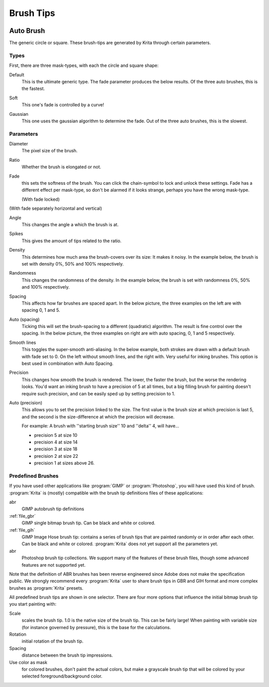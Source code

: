 .. meta::
   :description:
        How to use brush tips in Krita.

.. metadata-placeholder

   :authors: - Wolthera van Hövell tot Westerflier <griffinvalley@gmail.com>
             - PMoonen
             - Scott Petrovic
   :license: GNU free documentation license 1.3 or later.

.. index:: Brush tip, Brush Mask
.. _option_brush_tip:


==========
Brush Tips
==========


.. image:: /images/brushes/Krita_Pixel_Brush_Settings_Popup.png 

.. _auto_brush_tip:

Auto Brush
----------

The generic circle or square. These brush-tips are generated by Krita through certain parameters.

Types
~~~~~

First, there are three mask-types, with each the circle and square shape:


Default
    This is the ultimate generic type. The fade parameter produces the below results. Of the three auto brushes, this is the fastest.

    .. image:: /images/brushes/Krita_29_brushengine_brushtips_default.png

Soft
    This one's fade is controlled by a curve!

    .. image:: /images/brushes/Krita_2_9_brushengine_brushtips_soft.png
Gaussian
    This one uses the gaussian algorithm to determine the fade. Out of the three auto brushes, this is the slowest.

    .. image:: /images/brushes/Krita_2_9_brushengine_brushtips_gaussian.png

Parameters
~~~~~~~~~~

Diameter
    The pixel size of the brush.
Ratio
    Whether the brush is elongated or not.

    .. image:: /images/brushes/Krita_2_9_brushengine_brushtips_ratio.png

Fade
    this sets the softness of the brush. You can click the chain-symbol to lock and unlock these settings. Fade has a different effect per mask-type, so don't be alarmed if it looks strange, perhaps you have the wrong mask-type.

    .. image:: /images/brushes/Krita_2_9_brushengine_brushtips_default2b.png

    (With fade locked)

    .. image:: /images/brushes/Krita_2_9_brushengine_brushtips_default_3.png

(With fade separately horizontal and vertical)

Angle
    This changes the angle a which the brush is at.

    .. image:: /images/brushes/Krita_2_9_brushengine_brushtips_angle.png
    
Spikes
    This gives the amount of tips related to the ratio.

    .. image:: /images/brushes/Krita_2_9_brushengine_brushtips_spikes.png

Density
    This determines how much area the brush-covers over its size: It makes it noisy. In the example below, the brush is set with density 0%, 50% and 100% respectively.
    
    .. image:: /images/brushes/Krita_2_9_brushengine_brushtips_density.png

Randomness
    This changes the randomness of the density. In the example below, the brush is set with randomness 0%, 50% and 100% respectively.
    
    .. image:: /images/brushes/Krita_2_9_brushengine_brushtips_randomness.png
Spacing
    This affects how far brushes are spaced apart. In the below picture, the three examples on the left are with spacing 0, 1 and 5.
Auto (spacing)
    Ticking this will set the brush-spacing to a different (quadratic) algorithm. The result is fine control over the spacing. In the below picture, the three examples on right are with auto spacing, 0, 1 and 5 respectively.
    
    .. image:: /images/brushes/Krita_2_9_brushengine_brushtips_spacing.png

Smooth lines
    This toggles the super-smooth anti-aliasing. In the below example, both strokes are drawn with a default brush with fade set to 0. On the left without smooth lines, and the right with. Very useful for inking brushes. This option is best used in combination with Auto Spacing.

    .. image:: /images/brushes/Krita_2_9_brushengine_brushtips_default_2.png

Precision
    This changes how smooth the brush is rendered. The lower, the faster the brush, but the worse the rendering looks.
    You'd want an inking brush to have a precision of 5 at all times, but a big filling brush for painting doesn't require such precision, and can be easily sped up by setting precision to 1.
Auto (precision)
    This allows you to set the precision linked to the size. The first value is the brush size at which precision is last 5, and the second is the size-difference at which the precision will decrease.

    For example: A brush with ''starting brush size'' 10 and ''delta'' 4, will have...

    - precision 5 at size 10
    - precision 4 at size 14
    - precision 3 at size 18
    - precision 2 at size 22
    - precision 1 at sizes above 26.

.. _predefined_brush_tip:

Predefined Brushes
~~~~~~~~~~~~~~~~~~

.. image:: /images/brushes/Krita_Predefined_Brushes.png

If you have used other applications like :program:`GIMP` or :program:`Photoshop`, you will have used this kind of brush. :program:`Krita` is (mostly) compatible with the brush tip definitions files of these applications:

abr
    GIMP autobrush tip definitions
:ref:`file_gbr`
    GIMP single bitmap brush tip. Can be black and white or colored.
:ref:`file_gih`
    GIMP Image Hose brush tip: contains a series of brush tips that are painted randomly or in order after each other. Can be black and white or colored. :program:`Krita` does not yet support all the parameters yet.
abr
    Photoshop brush tip collections. We support many of the features of these brush files, though some advanced features are not supported yet.

Note that the definition of ABR brushes has been reverse engineered since Adobe does not make the specification public. We strongly recommend every :program:`Krita` user to share brush tips in GBR and GIH format and more complex brushes as :program:`Krita` presets.

All predefined brush tips are shown in one selector. There are four more options that influence the initial bitmap brush tip you start painting with:

Scale
    scales the brush tip. 1.0 is the native size of the brush tip. This can be fairly large! When painting with variable size (for instance governed by pressure), this is the base for the calculations.
Rotation
    initial rotation of the brush tip.
Spacing
    distance between the brush tip impressions.
Use color as mask
    for colored brushes, don't paint the actual colors, but make a grayscale brush tip that will be colored by your selected foreground/background color.
